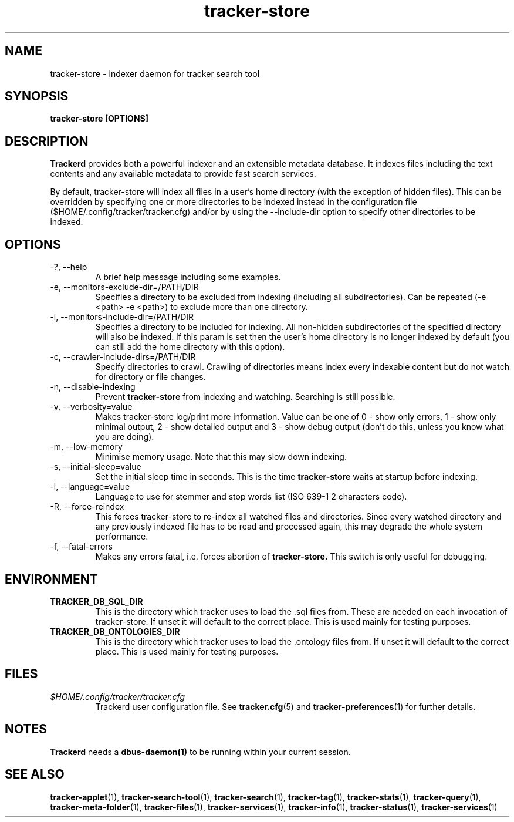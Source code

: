 .TH tracker-store 1 "Jan 2008" GNU "User Commands"

.SH NAME
tracker-store \- indexer daemon for tracker search tool

.SH SYNOPSIS
.B tracker-store [OPTIONS]

.SH DESCRIPTION
.B Trackerd
provides both a powerful indexer and an extensible metadata database. It
indexes files including the text contents and any available metadata to
provide fast search services.
.PP
By default, tracker-store will index all files in a user's home directory (with
the exception of hidden files). This can be overridden by specifying
one or more directories to be indexed instead in the configuration file
($HOME/.config/tracker/tracker.cfg) and/or by using the --include-dir
option to specify other directories to be indexed.

.SH OPTIONS
.TP
\-?, --help
A brief help message including some examples.

.TP
\-e, --monitors-exclude-dir=/PATH/DIR
Specifies a directory to be excluded from indexing (including all
subdirectories). Can be repeated (-e <path> -e <path>) to exclude 
more than one directory.

.TP
\-i, --monitors-include-dir=/PATH/DIR
Specifies a directory to be included for indexing. All non-hidden
subdirectories of the specified directory will also be indexed. If this
param is set then the user's home directory is no longer indexed by
default (you can still add the home directory with this option).

.TP
\-c, --crawler-include-dirs=/PATH/DIR
Specify directories to crawl. Crawling of directories means index every
indexable content but do not watch for directory or file changes.

.TP
\-n, --disable-indexing
Prevent
.B tracker-store
from indexing and watching. Searching is still
possible.

.TP
\-v, --verbosity=value
Makes tracker-store log/print more information. Value can be one of 0 - show
only errors, 1 - show only minimal output, 2 - show detailed output and
3 - show debug output (don't do this, unless you know what you are doing).

.TP
\-m, --low-memory
Minimise memory usage. Note that this may slow down indexing.

.TP
\-s, --initial-sleep=value
Set the initial sleep time in seconds. This is the time
.B tracker-store
waits at startup before indexing.

.TP
\-l, --language=value
Language to use for stemmer and stop words list (ISO 639-1 2 characters
code).

.TP
\-R, --force-reindex
This forces tracker-store to re-index all watched files and directories.
Since every watched directory and any previously indexed file has to be
read and processed again, this may degrade the whole system performance.

.TP
\-f, --fatal-errors
Makes any errors fatal, i.e. forces abortion of
.B tracker-store.
This switch is only useful for debugging.

.SH ENVIRONMENT
.TP
.B TRACKER_DB_SQL_DIR
This is the directory which tracker uses to load the .sql files from.
These are needed on each invocation of tracker-store. If unset it will
default to the correct place. This is used mainly for testing
purposes.

.TP
.B TRACKER_DB_ONTOLOGIES_DIR
This is the directory which tracker uses to load the .ontology files
from. If unset it will default to the correct place. This is used
mainly for testing purposes.

.SH FILES
.I $HOME/.config/tracker/tracker.cfg
.RS
Trackerd user configuration file. See
.BR tracker.cfg (5)
and
.BR tracker-preferences (1)
for further details.

.SH NOTES
.B Trackerd
needs a
.BR dbus-daemon(1)
to be running within your current session.

.SH SEE ALSO
.BR tracker-applet (1),
.BR tracker-search-tool (1),
.BR tracker-search (1),
.BR tracker-tag (1),
.BR tracker-stats (1),
.BR tracker-query (1),
.BR tracker-meta-folder (1),
.BR tracker-files (1),
.BR tracker-services (1),
.BR tracker-info (1),
.BR tracker-status (1),
.BR tracker-services (1)
